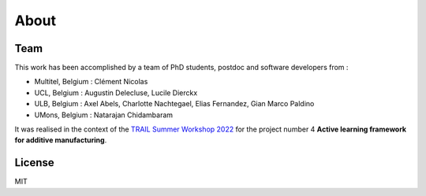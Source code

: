 About
=====

Team
----
This work has been accomplished by a team of PhD students, postdoc and software developers from :

- Multitel, Belgium : Clément Nicolas
- UCL, Belgium : Augustin Delecluse, Lucile Dierckx
- ULB, Belgium : Axel Abels, Charlotte Nachtegael, Elias Fernandez, Gian Marco Paldino
- UMons, Belgium : Natarajan Chidambaram

It was realised in the context of the `TRAIL Summer Workshop 2022 <https://trail.ac/summer-workshops/trail-summer-workshop-2022/>`_ for the project number 4 **Active learning framework for additive manufacturing**.

License
-------
MIT